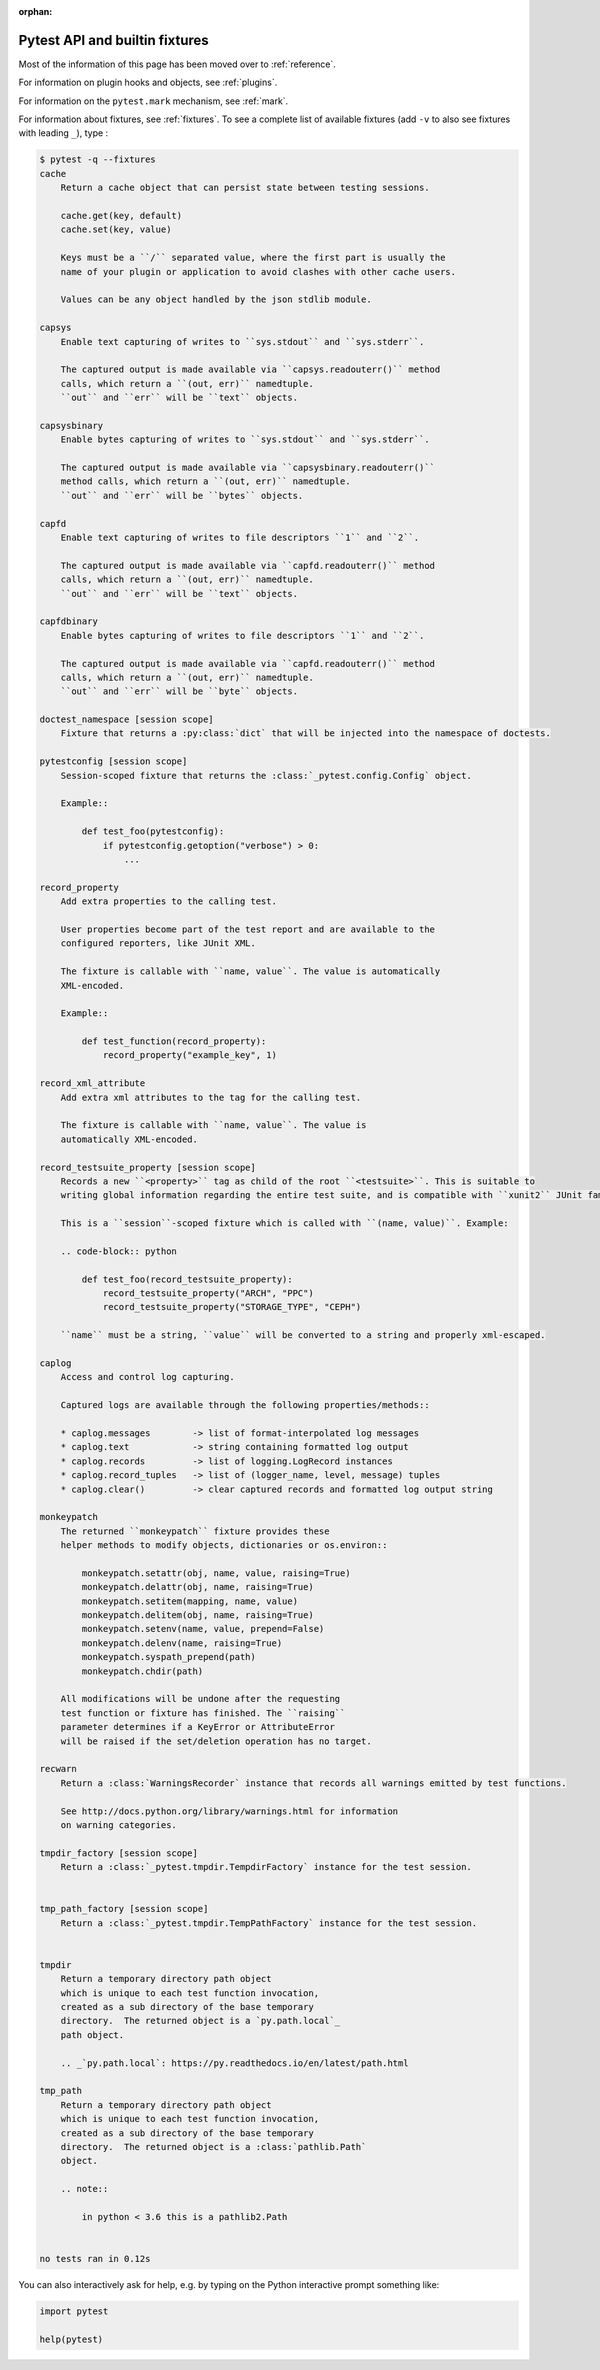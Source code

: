 :orphan:

.. _`pytest helpers`:

Pytest API and builtin fixtures
================================================


Most of the information of this page has been moved over to :ref:`reference`.

For information on plugin hooks and objects, see :ref:`plugins`.

For information on the ``pytest.mark`` mechanism, see :ref:`mark`.

For information about fixtures, see :ref:`fixtures`. To see a complete list of available fixtures (add ``-v`` to also see fixtures with leading ``_``), type :

.. code-block:: pytest

    $ pytest -q --fixtures
    cache
        Return a cache object that can persist state between testing sessions.

        cache.get(key, default)
        cache.set(key, value)

        Keys must be a ``/`` separated value, where the first part is usually the
        name of your plugin or application to avoid clashes with other cache users.

        Values can be any object handled by the json stdlib module.

    capsys
        Enable text capturing of writes to ``sys.stdout`` and ``sys.stderr``.

        The captured output is made available via ``capsys.readouterr()`` method
        calls, which return a ``(out, err)`` namedtuple.
        ``out`` and ``err`` will be ``text`` objects.

    capsysbinary
        Enable bytes capturing of writes to ``sys.stdout`` and ``sys.stderr``.

        The captured output is made available via ``capsysbinary.readouterr()``
        method calls, which return a ``(out, err)`` namedtuple.
        ``out`` and ``err`` will be ``bytes`` objects.

    capfd
        Enable text capturing of writes to file descriptors ``1`` and ``2``.

        The captured output is made available via ``capfd.readouterr()`` method
        calls, which return a ``(out, err)`` namedtuple.
        ``out`` and ``err`` will be ``text`` objects.

    capfdbinary
        Enable bytes capturing of writes to file descriptors ``1`` and ``2``.

        The captured output is made available via ``capfd.readouterr()`` method
        calls, which return a ``(out, err)`` namedtuple.
        ``out`` and ``err`` will be ``byte`` objects.

    doctest_namespace [session scope]
        Fixture that returns a :py:class:`dict` that will be injected into the namespace of doctests.

    pytestconfig [session scope]
        Session-scoped fixture that returns the :class:`_pytest.config.Config` object.

        Example::

            def test_foo(pytestconfig):
                if pytestconfig.getoption("verbose") > 0:
                    ...

    record_property
        Add extra properties to the calling test.

        User properties become part of the test report and are available to the
        configured reporters, like JUnit XML.

        The fixture is callable with ``name, value``. The value is automatically
        XML-encoded.

        Example::

            def test_function(record_property):
                record_property("example_key", 1)

    record_xml_attribute
        Add extra xml attributes to the tag for the calling test.

        The fixture is callable with ``name, value``. The value is
        automatically XML-encoded.

    record_testsuite_property [session scope]
        Records a new ``<property>`` tag as child of the root ``<testsuite>``. This is suitable to
        writing global information regarding the entire test suite, and is compatible with ``xunit2`` JUnit family.

        This is a ``session``-scoped fixture which is called with ``(name, value)``. Example:

        .. code-block:: python

            def test_foo(record_testsuite_property):
                record_testsuite_property("ARCH", "PPC")
                record_testsuite_property("STORAGE_TYPE", "CEPH")

        ``name`` must be a string, ``value`` will be converted to a string and properly xml-escaped.

    caplog
        Access and control log capturing.

        Captured logs are available through the following properties/methods::

        * caplog.messages        -> list of format-interpolated log messages
        * caplog.text            -> string containing formatted log output
        * caplog.records         -> list of logging.LogRecord instances
        * caplog.record_tuples   -> list of (logger_name, level, message) tuples
        * caplog.clear()         -> clear captured records and formatted log output string

    monkeypatch
        The returned ``monkeypatch`` fixture provides these
        helper methods to modify objects, dictionaries or os.environ::

            monkeypatch.setattr(obj, name, value, raising=True)
            monkeypatch.delattr(obj, name, raising=True)
            monkeypatch.setitem(mapping, name, value)
            monkeypatch.delitem(obj, name, raising=True)
            monkeypatch.setenv(name, value, prepend=False)
            monkeypatch.delenv(name, raising=True)
            monkeypatch.syspath_prepend(path)
            monkeypatch.chdir(path)

        All modifications will be undone after the requesting
        test function or fixture has finished. The ``raising``
        parameter determines if a KeyError or AttributeError
        will be raised if the set/deletion operation has no target.

    recwarn
        Return a :class:`WarningsRecorder` instance that records all warnings emitted by test functions.

        See http://docs.python.org/library/warnings.html for information
        on warning categories.

    tmpdir_factory [session scope]
        Return a :class:`_pytest.tmpdir.TempdirFactory` instance for the test session.


    tmp_path_factory [session scope]
        Return a :class:`_pytest.tmpdir.TempPathFactory` instance for the test session.


    tmpdir
        Return a temporary directory path object
        which is unique to each test function invocation,
        created as a sub directory of the base temporary
        directory.  The returned object is a `py.path.local`_
        path object.

        .. _`py.path.local`: https://py.readthedocs.io/en/latest/path.html

    tmp_path
        Return a temporary directory path object
        which is unique to each test function invocation,
        created as a sub directory of the base temporary
        directory.  The returned object is a :class:`pathlib.Path`
        object.

        .. note::

            in python < 3.6 this is a pathlib2.Path


    no tests ran in 0.12s

You can also interactively ask for help, e.g. by typing on the Python interactive prompt something like:

.. code-block:: python

    import pytest

    help(pytest)
